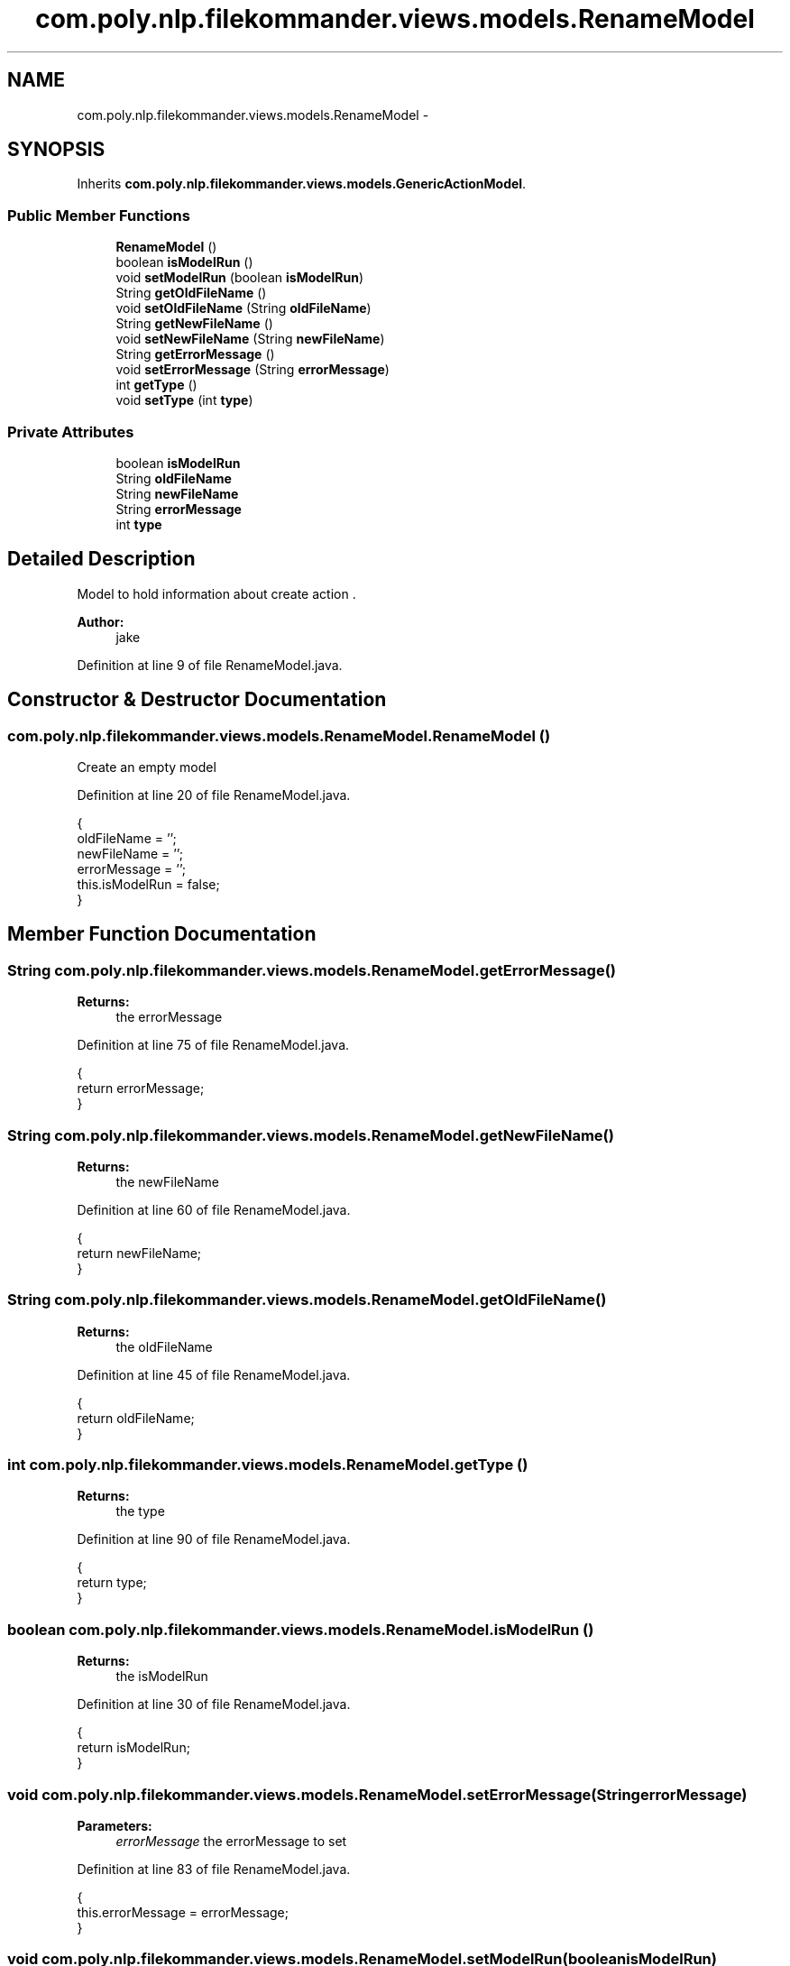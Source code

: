 .TH "com.poly.nlp.filekommander.views.models.RenameModel" 3 "Thu Dec 20 2012" "Version 0.001" "FileKommander" \" -*- nroff -*-
.ad l
.nh
.SH NAME
com.poly.nlp.filekommander.views.models.RenameModel \- 
.SH SYNOPSIS
.br
.PP
.PP
Inherits \fBcom\&.poly\&.nlp\&.filekommander\&.views\&.models\&.GenericActionModel\fP\&.
.SS "Public Member Functions"

.in +1c
.ti -1c
.RI "\fBRenameModel\fP ()"
.br
.ti -1c
.RI "boolean \fBisModelRun\fP ()"
.br
.ti -1c
.RI "void \fBsetModelRun\fP (boolean \fBisModelRun\fP)"
.br
.ti -1c
.RI "String \fBgetOldFileName\fP ()"
.br
.ti -1c
.RI "void \fBsetOldFileName\fP (String \fBoldFileName\fP)"
.br
.ti -1c
.RI "String \fBgetNewFileName\fP ()"
.br
.ti -1c
.RI "void \fBsetNewFileName\fP (String \fBnewFileName\fP)"
.br
.ti -1c
.RI "String \fBgetErrorMessage\fP ()"
.br
.ti -1c
.RI "void \fBsetErrorMessage\fP (String \fBerrorMessage\fP)"
.br
.ti -1c
.RI "int \fBgetType\fP ()"
.br
.ti -1c
.RI "void \fBsetType\fP (int \fBtype\fP)"
.br
.in -1c
.SS "Private Attributes"

.in +1c
.ti -1c
.RI "boolean \fBisModelRun\fP"
.br
.ti -1c
.RI "String \fBoldFileName\fP"
.br
.ti -1c
.RI "String \fBnewFileName\fP"
.br
.ti -1c
.RI "String \fBerrorMessage\fP"
.br
.ti -1c
.RI "int \fBtype\fP"
.br
.in -1c
.SH "Detailed Description"
.PP 
Model to hold information about create action \&.
.PP
\fBAuthor:\fP
.RS 4
jake 
.RE
.PP

.PP
Definition at line 9 of file RenameModel\&.java\&.
.SH "Constructor & Destructor Documentation"
.PP 
.SS "com\&.poly\&.nlp\&.filekommander\&.views\&.models\&.RenameModel\&.RenameModel ()"
Create an empty model 
.PP
Definition at line 20 of file RenameModel\&.java\&.
.PP
.nf
                         {
        oldFileName = '';
        newFileName = '';
        errorMessage = '';
        this\&.isModelRun = false;
    }
.fi
.SH "Member Function Documentation"
.PP 
.SS "String com\&.poly\&.nlp\&.filekommander\&.views\&.models\&.RenameModel\&.getErrorMessage ()"
\fBReturns:\fP
.RS 4
the errorMessage 
.RE
.PP

.PP
Definition at line 75 of file RenameModel\&.java\&.
.PP
.nf
                                    {
        return errorMessage;
    }
.fi
.SS "String com\&.poly\&.nlp\&.filekommander\&.views\&.models\&.RenameModel\&.getNewFileName ()"
\fBReturns:\fP
.RS 4
the newFileName 
.RE
.PP

.PP
Definition at line 60 of file RenameModel\&.java\&.
.PP
.nf
                                   {
        return newFileName;
    }
.fi
.SS "String com\&.poly\&.nlp\&.filekommander\&.views\&.models\&.RenameModel\&.getOldFileName ()"
\fBReturns:\fP
.RS 4
the oldFileName 
.RE
.PP

.PP
Definition at line 45 of file RenameModel\&.java\&.
.PP
.nf
                                   {
        return oldFileName;
    }
.fi
.SS "int com\&.poly\&.nlp\&.filekommander\&.views\&.models\&.RenameModel\&.getType ()"
\fBReturns:\fP
.RS 4
the type 
.RE
.PP

.PP
Definition at line 90 of file RenameModel\&.java\&.
.PP
.nf
                         {
        return type;
    }
.fi
.SS "boolean com\&.poly\&.nlp\&.filekommander\&.views\&.models\&.RenameModel\&.isModelRun ()"
\fBReturns:\fP
.RS 4
the isModelRun 
.RE
.PP

.PP
Definition at line 30 of file RenameModel\&.java\&.
.PP
.nf
                                {
        return isModelRun;
    }
.fi
.SS "void com\&.poly\&.nlp\&.filekommander\&.views\&.models\&.RenameModel\&.setErrorMessage (StringerrorMessage)"
\fBParameters:\fP
.RS 4
\fIerrorMessage\fP the errorMessage to set 
.RE
.PP

.PP
Definition at line 83 of file RenameModel\&.java\&.
.PP
.nf
                                                     {
        this\&.errorMessage = errorMessage;
    }
.fi
.SS "void com\&.poly\&.nlp\&.filekommander\&.views\&.models\&.RenameModel\&.setModelRun (booleanisModelRun)"
\fBParameters:\fP
.RS 4
\fIisModelRun\fP the isModelRun to set 
.RE
.PP

.PP
Definition at line 38 of file RenameModel\&.java\&.
.PP
.nf
                                                {
        this\&.isModelRun = isModelRun;
    }
.fi
.SS "void com\&.poly\&.nlp\&.filekommander\&.views\&.models\&.RenameModel\&.setNewFileName (StringnewFileName)"
\fBParameters:\fP
.RS 4
\fInewFileName\fP the newFileName to set 
.RE
.PP

.PP
Definition at line 68 of file RenameModel\&.java\&.
.PP
.nf
                                                   {
        this\&.newFileName = newFileName;
    }
.fi
.SS "void com\&.poly\&.nlp\&.filekommander\&.views\&.models\&.RenameModel\&.setOldFileName (StringoldFileName)"
\fBParameters:\fP
.RS 4
\fIoldFileName\fP the oldFileName to set 
.RE
.PP

.PP
Definition at line 53 of file RenameModel\&.java\&.
.PP
.nf
                                                   {
        this\&.oldFileName = oldFileName;
    }
.fi
.SS "void com\&.poly\&.nlp\&.filekommander\&.views\&.models\&.RenameModel\&.setType (inttype)"
\fBParameters:\fP
.RS 4
\fItype\fP the type to set 
.RE
.PP

.PP
Definition at line 97 of file RenameModel\&.java\&.
.PP
.nf
                                  {
        this\&.type = type;
    }
.fi
.SH "Member Data Documentation"
.PP 
.SS "String com\&.poly\&.nlp\&.filekommander\&.views\&.models\&.RenameModel\&.errorMessage\fC [private]\fP"

.PP
Definition at line 14 of file RenameModel\&.java\&.
.SS "boolean com\&.poly\&.nlp\&.filekommander\&.views\&.models\&.RenameModel\&.isModelRun\fC [private]\fP"

.PP
Definition at line 11 of file RenameModel\&.java\&.
.SS "String com\&.poly\&.nlp\&.filekommander\&.views\&.models\&.RenameModel\&.newFileName\fC [private]\fP"

.PP
Definition at line 13 of file RenameModel\&.java\&.
.SS "String com\&.poly\&.nlp\&.filekommander\&.views\&.models\&.RenameModel\&.oldFileName\fC [private]\fP"

.PP
Definition at line 12 of file RenameModel\&.java\&.
.SS "int com\&.poly\&.nlp\&.filekommander\&.views\&.models\&.RenameModel\&.type\fC [private]\fP"

.PP
Definition at line 15 of file RenameModel\&.java\&.

.SH "Author"
.PP 
Generated automatically by Doxygen for FileKommander from the source code\&.
